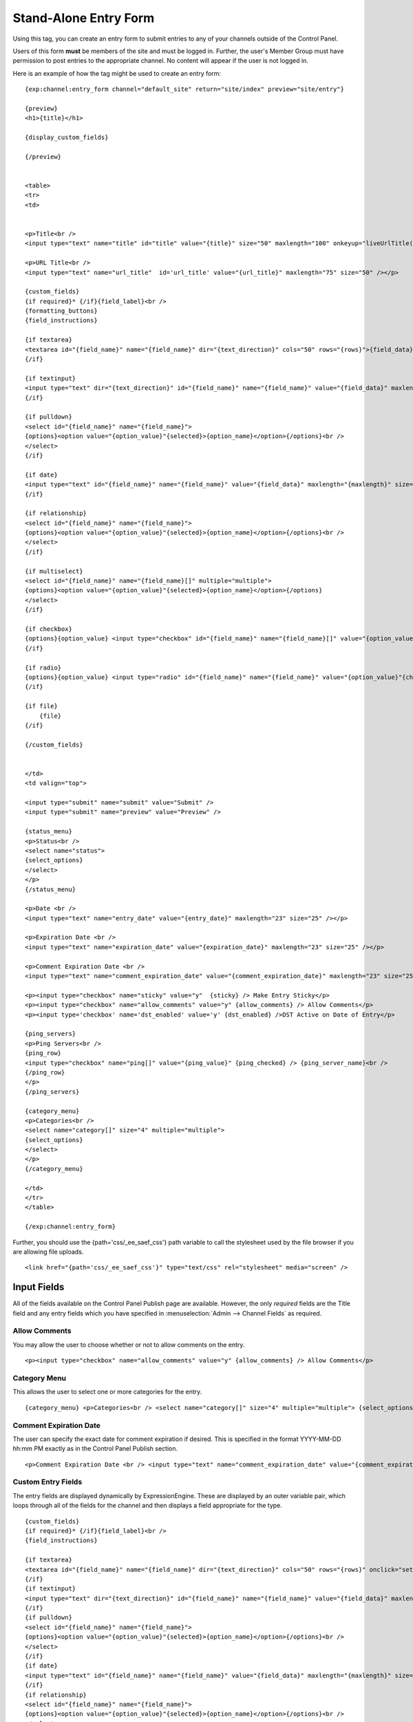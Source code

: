 Stand-Alone Entry Form
======================

.. deprecated:: 2.1.5
   This tag is deprecated in favor of :doc:`SafeCracker 
   </modules/safecracker/index>` and will be removed from future 
   versions of ExpressionEngine. It is no longer supported.

Using this tag, you can create an entry form to submit entries to any of
your channels outside of the Control Panel.

Users of this form **must** be members of the site and must be logged
in. Further, the user's Member Group must have permission to post
entries to the appropriate channel. No content will appear if the user
is not logged in.

Here is an example of how the tag might be used to create an entry form:

::

    {exp:channel:entry_form channel="default_site" return="site/index" preview="site/entry"}

    {preview}
    <h1>{title}</h1>

    {display_custom_fields}

    {/preview}


    <table>
    <tr>
    <td>


    <p>Title<br />
    <input type="text" name="title" id="title" value="{title}" size="50" maxlength="100" onkeyup="liveUrlTitle();"  /></p>

    <p>URL Title<br />
    <input type="text" name="url_title"  id='url_title' value="{url_title}" maxlength="75" size="50" /></p>

    {custom_fields}
    {if required}* {/if}{field_label}<br />
    {formatting_buttons}
    {field_instructions}

    {if textarea}
    <textarea id="{field_name}" name="{field_name}" dir="{text_direction}" cols="50" rows="{rows}">{field_data}</textarea><br />
    {/if}

    {if textinput}
    <input type="text" dir="{text_direction}" id="{field_name}" name="{field_name}" value="{field_data}" maxlength="{maxlength}" size="50" /><br />
    {/if}

    {if pulldown}
    <select id="{field_name}" name="{field_name}">
    {options}<option value="{option_value}"{selected}>{option_name}</option>{/options}<br />
    </select>
    {/if}

    {if date}
    <input type="text" id="{field_name}" name="{field_name}" value="{field_data}" maxlength="{maxlength}" size="50" /><br />
    {/if}

    {if relationship}
    <select id="{field_name}" name="{field_name}">
    {options}<option value="{option_value}"{selected}>{option_name}</option>{/options}<br />
    </select>
    {/if}

    {if multiselect}
    <select id="{field_name}" name="{field_name}[]" multiple="multiple">
    {options}<option value="{option_value}"{selected}>{option_name}</option>{/options}
    </select>
    {/if}

    {if checkbox}
    {options}{option_value} <input type="checkbox" id="{field_name}" name="{field_name}[]" value="{option_value}"{checked} />{/options}
    {/if}

    {if radio}
    {options}{option_value} <input type="radio" id="{field_name}" name="{field_name}" value="{option_value}"{checked} />{/options}
    {/if}

    {if file}
        {file}
    {/if}

    {/custom_fields}


    </td>
    <td valign="top">

    <input type="submit" name="submit" value="Submit" />
    <input type="submit" name="preview" value="Preview" />

    {status_menu}
    <p>Status<br />
    <select name="status">
    {select_options}
    </select>
    </p>
    {/status_menu}

    <p>Date <br />
    <input type="text" name="entry_date" value="{entry_date}" maxlength="23" size="25" /></p>

    <p>Expiration Date <br />
    <input type="text" name="expiration_date" value="{expiration_date}" maxlength="23" size="25" /></p>

    <p>Comment Expiration Date <br />
    <input type="text" name="comment_expiration_date" value="{comment_expiration_date}" maxlength="23" size="25" /></p>

    <p><input type="checkbox" name="sticky" value="y"  {sticky} /> Make Entry Sticky</p>
    <p><input type="checkbox" name="allow_comments" value="y" {allow_comments} /> Allow Comments</p>
    <p><input type='checkbox' name='dst_enabled' value='y' {dst_enabled} />DST Active on Date of Entry</p>

    {ping_servers}
    <p>Ping Servers<br />
    {ping_row}
    <input type="checkbox" name="ping[]" value="{ping_value}" {ping_checked} /> {ping_server_name}<br />
    {/ping_row}
    </p>
    {/ping_servers}

    {category_menu}
    <p>Categories<br />
    <select name="category[]" size="4" multiple="multiple">
    {select_options}
    </select>
    </p>
    {/category_menu}

    </td>
    </tr>
    </table>

    {/exp:channel:entry_form}

Further, you should use the {path='css/\_ee\_saef\_css'} path variable
to call the stylesheet used by the file browser if you are allowing file
uploads. ::

	<link href="{path='css/_ee_saef_css'}" type="text/css" rel="stylesheet" media="screen" />

Input Fields
------------

All of the fields available on the Control Panel Publish page are
available. However, the only *required* fields are the Title field and
any entry fields which you have specified in :menuselection:`Admin
--> Channel Fields` as required.


Allow Comments
~~~~~~~~~~~~~~

You may allow the user to choose whether or not to allow comments on the
entry. ::

	<p><input type="checkbox" name="allow_comments" value="y" {allow_comments} /> Allow Comments</p>

Category Menu
~~~~~~~~~~~~~

This allows the user to select one or more categories for the entry. ::

	{category_menu} <p>Categories<br /> <select name="category[]" size="4" multiple="multiple"> {select_options} </select> </p> {/category_menu}

Comment Expiration Date
~~~~~~~~~~~~~~~~~~~~~~~

The user can specify the exact date for comment expiration if desired.
This is specified in the format YYYY-MM-DD hh:mm PM exactly as in the
Control Panel Publish section. ::

	<p>Comment Expiration Date <br /> <input type="text" name="comment_expiration_date" value="{comment_expiration_date}" maxlength="23" size="25" /></p>

Custom Entry Fields
~~~~~~~~~~~~~~~~~~~

The entry fields are displayed dynamically by ExpressionEngine. These
are displayed by an outer variable pair, which loops through all of the
fields for the channel and then displays a field appropriate for the
type.

::

    {custom_fields}
    {if required}* {/if}{field_label}<br />
    {field_instructions}

    {if textarea}
    <textarea id="{field_name}" name="{field_name}" dir="{text_direction}" cols="50" rows="{rows}" onclick="setFieldName(this.name)">{field_data}</textarea><br />
    {/if}
    {if textinput}
    <input type="text" dir="{text_direction}" id="{field_name}" name="{field_name}" value="{field_data}" maxlength="{maxlength}" size="50" onclick="setFieldName(this.name)" /><br />
    {/if}
    {if pulldown}
    <select id="{field_name}" name="{field_name}">
    {options}<option value="{option_value}"{selected}>{option_name}</option>{/options}<br />
    </select>
    {/if}
    {if date}
    <input type="text" id="{field_name}" name="{field_name}" value="{field_data}" maxlength="{maxlength}" size="50" onclick="setFieldName(this.name)" /><br />
    {/if}
    {if relationship}
    <select id="{field_name}" name="{field_name}">
    {options}<option value="{option_value}"{selected}>{option_name}</option>{/options}<br />
    </select>
    {/if}
    {if multiselect}
    <select id="{field_name}" name="{field_name}[]" multiple="multiple">
    {options}<option value="{option_value}"{selected}>{option_name}</option>{/options}
    </select>
    {/if}
    {if checkbox}
    {options}{option_value} <input type="checkbox" id="{field_name}" name="{field_name}[]" value="{option_value}"{checked} />{/options}
    {/if}
    {if radio}
    {options}{option_value} <input type="radio" id="{field_name}" name="{field_name}" value="{option_value}"{checked} />{/options}
    {/if}

    {if file}
        {file}
    {/if}
    {/custom_fields}

**Note:** The file field example includes markup used by the file
browser javascript. If you are using the file browser in you entry form,
it's suggested that you also include a link to the accompanying style
sheets via the {path='css/\_ee\_saef\_css'} path variable.

DST Enabled
~~~~~~~~~~~

You may allow the user to choose whether or not to store that :doc:`DST
is active </general/date_localization>` with the entry. ::

	<p><input type="checkbox" name="dst_enabled" value="y" {dst_enabled} /> DST Active on Date of Entry</p>

Entry Date
~~~~~~~~~~

The user can specify the exact date for the entry. This is specified in
the format YYYY-MM-DD hh:mm PM exactly as in the Control Panel Publish
section. ::

	<p>Date <br /> <input type="text" name="entry_date" value="{entry_date}" maxlength="23" size="25" /></p>

Expiration Date
~~~~~~~~~~~~~~~

The user can specify the exact expiration date for the entry if desired.
This is specified in the format YYYY-MM-DD hh:mm PM exactly as in the
Control Panel Publish section. ::

	<p>Expiration Date <br /> <input type="text" name="expiration_date" value="{expiration_date}" maxlength="23" size="25" /></p>

Formatting Buttons
~~~~~~~~~~~~~~~~~~

You may include the formatting button toolbar on a per-field setting
basis just as in the Publish section. ::

	{formatting_buttons}

Remember, you should add {path='css/\_ee\_saef\_css'} to the document so
that the formatting buttons will appear correctly.

Make Entry Sticky
~~~~~~~~~~~~~~~~~

The user can specify whether to make the entry "sticky" or not. ::

	<p><input type="checkbox" name="sticky" value="y"  {sticky} /> Make Entry Sticky</p>

Ping Servers
~~~~~~~~~~~~

The user can any servers they wish to ping when the entry is submitted. ::

	{ping_servers} <p>Ping Servers<br /> {ping_row} <input type="checkbox" name="ping[]" value="{ping_value}" {ping_checked} /> {ping_server_name}<br /> {/ping_row} </p> {/ping_servers}

Status Menu
~~~~~~~~~~~

The user can select the appropriate entry status for the entry. ::

	{status_menu} <p>Status<br /> <select name="status"> {select_options} </select> </p> {/status_menu}

Title
~~~~~

The user can input the title for the entry. ::

	<p>Title<br /> <input type="text" name="title" id="title" value="{title}" size="50" maxlength="100" onkeyup="liveUrlTitle();"  /></p>

URL Title
~~~~~~~~~

The user can specify the URL Title for the entry. By default, it will be
dynamically created as the user types the title. If this field is not
included or is left blank, then the URL Title will be created by
ExpressionEngine based on the Title. ::

	<p>URL Title<br /> <input type="text" name="url_title"  id='url_title' value="{url_title}" maxlength="75" size="50" /></p>

Parameters
----------


allow\_comments=
~~~~~~~~~~~~~~~~

::

	allow_comments="yes"

If you don't wish to include the form option on the page then you can
set whether or not to allow comments with the entry via this parameter.
Options are "yes" and "no".

category=
~~~~~~~~~

::

	category="7|13"

If you don't wish to include the form option on the page then you can
set any categories that you wish to assign the entry to via this
parameter. Specify the category by Category ID. You may specify multiple
categories by separating the Category ID with the pipe character::

	category="3|7|13|42"

hidden\_pings=
~~~~~~~~~~~~~~

::

	hidden_pings="yes"

If you don't wish to include the form options on the page to select the
servers to ping, then you can specify whether or not to send the pings
via this parameter. Options are "yes" and "no". If you select "yes",
then EE will send a ping to all of the servers that are specified at
:menuselection:`Admin --> Default Ping Servers`.

preview=
~~~~~~~~

::

	preview="site/entry"

This parameter specifies the Template Group/Template to use for
displaying the entry preview. Typically, it is easiest to specify the
same Template being used for the entry form.

return=
~~~~~~~

::

	return="site/index"

You may specify where to take the user after the entry has been
submitted. Specify the Template Group/Template. This is a **required**
parameter.

show\_fields=
~~~~~~~~~~~~~

::

	show_fields="body|extended"

If you wish, you may elect not to display all of the entry fields
assigned to your channel. This could be useful if you have fields that
are only used for administrative purposes. Specify which fields to
include by using their field name (the short name, not the label). You
may specify multiple fields by separating their field names with the
pipe character::

	show_fields="body|extended|full_image"

You may exclude fields by placing the word "not" in front of the list::

	show_fields="not image_thumbnail|source|rating"

**Note:** You **must** include all fields that are designated as
"required".

status=
~~~~~~~

::

	status="pending"

If you don't wish to include the form option on the page you can set the
status that you wish to assign the entry to. Simply use the name of the
status as specified in :menuselection:`Admin --> Channel Administration
--> Statuses`. The two statuses "open" and "closed" are default statuses
that are always available, so you can always specify those if needed.

sticky\_entry=
~~~~~~~~~~~~~~

::

	sticky_entry="yes"

If you don't wish to include the form option on the page then you can
set whether or not to make the entry "sticky" via this parameter.
Options are "yes" and "no".

use\_live\_url=
~~~~~~~~~~~~~~~

::

	use_live_url="no"

By default, the URL Title field will be dynamically populated as you
type your Title. If you do not wish to have that happen, you can turn
off the feature using this parameter. Options are "yes" and "no".

channel=
~~~~~~~~

::

	channel="news"

The name (short name) of the channel that the categories are assigned
to. This is a **required** parameter.

form\_class=
~~~~~~~~~~~~

::

	form_class="saef_form"

With this parameter, you can specify the css class you want the form to
have, enabling fine-grained styling of the form.

include\_jquery=
~~~~~~~~~~~~~~~~

::

	include_jquery="no"

With this parameter, you can choose to load your own jQuery library that
the SAEF relies on for the file browser.

By Default, jQuery and the required dependencies are included below the
opening <form> tag. The scripts may be relocated within the form by
using the `{saef\_javascript} <#var_saef_javascript>`_ variable.

Variables
---------

The Stand Alone Entry Form also contains a few special variables.


field\_instructions
~~~~~~~~~~~~~~~~~~~

::

	{field_instructions}

The field instructions as entered in the :doc:`Channel Fields area
</cp/admin/channels/custom_fields_edit>`.

saef\_javascript
~~~~~~~~~~~~~~~~

::

	{saef_javascript}

Although not required, this variable allows one to move the location of
included jQuery/jQuery Plugins, as well as a minimal amount of inline
javascript required for the formatting buttons and the file upload
function.
Previewing
----------

Within the main {exp:channel:entry\_form} tag, you may place a variable
pair to allow you to display a preview of the entry. ::

	{preview} <h1>{title}</h1>  {display_custom_fields}  {/preview}

Displaying Custom Fields
~~~~~~~~~~~~~~~~~~~~~~~~

There are two ways to display your custom field data in the preview. The
first, and simplest, way is simply to use this variable::

	{display_custom_fields}

That variable will automatically loop through and display all of the
entry fields.

The other method is to individually specify the fields, just as you
might when displaying an entry in a Template. For instance::

	{preview} <h2>{title}</h2>  {body}  <div class="more">{extended}</div>  {/preview}

You must specify the fields by their field name (short name) and not by
their *label*.
